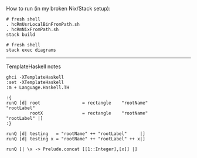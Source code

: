 How to run (in my broken Nix/Stack setup):

#+BEGIN_EXAMPLE
# fresh shell
. hcRmUsrLocalBinFromPath.sh
. hcRmNixFromPath.sh
stack build

# fresh shell
stack exec diagrams
#+END_EXAMPLE

-------------------
TemplateHaskell notes

#+BEGIN_EXAMPLE
ghci -XTemplateHaskell
:set -XTemplateHaskell
:m + Language.Haskell.TH

:{
runQ [d| root                = rectangle    "rootName"                "rootLabel"
         rootX               = rectangle    "rootName"                "rootLabel" |]
:}

runQ [d| testing   = "rootName" ++ "rootLabel"     |]
runQ [d| testing x = "rootName" ++ "rootLabel" ++ x|]

runQ [| \x -> Prelude.concat [[1::Integer],[x]] |]
#+END_EXAMPLE
